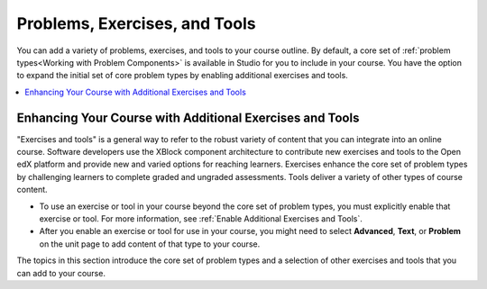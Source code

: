 .. _Create Exercises:

Problems, Exercises, and Tools
##############################

.. tags:: educator, concept

You can add a variety of problems, exercises, and tools to your course outline.
By default, a core set of :ref:`problem types<Working with Problem Components>`
is available in Studio for you to include in your course. You have the option
to expand the initial set of core problem types by enabling additional
exercises and tools.

.. contents::
  :local:
  :depth: 2

Enhancing Your Course with Additional Exercises and Tools
*********************************************************

"Exercises and tools" is a general way to refer to the robust variety of
content that you can integrate into an online course. Software developers use
the XBlock component architecture to contribute new exercises and tools to the
Open edX platform and provide new and varied options for reaching learners.
Exercises enhance the core set of problem types by challenging learners to
complete graded and ungraded assessments. Tools deliver a variety of other
types of course content.

* To use an exercise or tool in your course beyond the core set of problem
  types, you must explicitly enable that exercise or tool. For more
  information, see :ref:`Enable Additional Exercises and Tools`.

* After you enable an exercise or tool for use in your course, you might need
  to select **Advanced**, **Text**, or **Problem** on the unit page to
  add content of that type to your course.

The topics in this section introduce the core set of problem types and a
selection of other exercises and tools that you can add to your course.

.. seealso::
 

 :ref:`Core Problem Types` (reference)

 :ref:`Enable Additional Exercises and Tools` (how-to)
